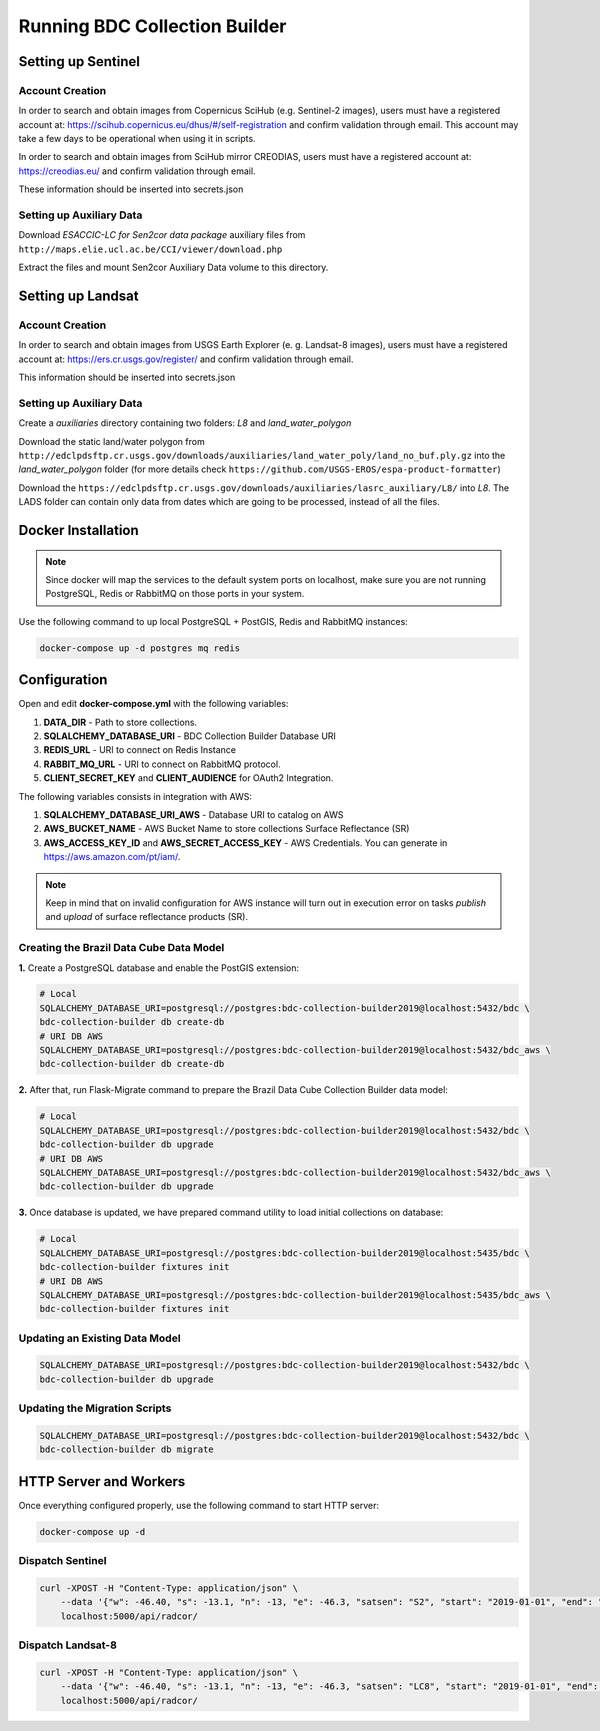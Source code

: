 ..
    This file is part of Python Module for BDC Collection Builder.
    Copyright (C) 2019-2020 INPE.

    BDC Collection Builder free software; you can redistribute it and/or modify it
    under the terms of the MIT License; see LICENSE file for more details.


Running BDC Collection Builder
==============================

Setting up Sentinel
-------------------

Account Creation
~~~~~~~~~~~~~~~~

In order to search and obtain images from Copernicus SciHub (e.g. Sentinel-2 images), users must have a registered account at: https://scihub.copernicus.eu/dhus/#/self-registration and confirm validation through email. This account may take a few days to be operational when using it in scripts.


In order to search and obtain images from SciHub mirror CREODIAS, users must have a registered account at: https://creodias.eu/ and confirm validation through email.


These information should be inserted into secrets.json


Setting up Auxiliary Data
~~~~~~~~~~~~~~~~~~~~~~~~~

Download *ESACCIC-LC for Sen2cor data package* auxiliary files from ``http://maps.elie.ucl.ac.be/CCI/viewer/download.php``


Extract the files and mount Sen2cor Auxiliary Data volume to this directory.


Setting up Landsat
------------------

Account Creation
~~~~~~~~~~~~~~~~

In order to search and obtain images from USGS Earth Explorer (e. g. Landsat-8 images), users must have a registered account at: https://ers.cr.usgs.gov/register/ and confirm validation through email.


This information should be inserted into secrets.json


Setting up Auxiliary Data
~~~~~~~~~~~~~~~~~~~~~~~~~

Create a *auxiliaries* directory containing two folders: *L8* and *land_water_polygon*


Download the static land/water polygon from ``http://edclpdsftp.cr.usgs.gov/downloads/auxiliaries/land_water_poly/land_no_buf.ply.gz`` into the *land_water_polygon* folder (for more details check ``https://github.com/USGS-EROS/espa-product-formatter``)


Download the ``https://edclpdsftp.cr.usgs.gov/downloads/auxiliaries/lasrc_auxiliary/L8/`` into *L8*. The LADS folder can contain only data from dates which are going to be processed, instead of all the files.



Docker Installation
-------------------

.. note::

    Since docker will map the services to the default system
    ports on localhost, make sure you are not running PostgreSQL,
    Redis or RabbitMQ on those ports in your system.


Use the following command to up local PostgreSQL + PostGIS, Redis and RabbitMQ instances:

.. code-block:: shell

        docker-compose up -d postgres mq redis


Configuration
-------------

Open and edit **docker-compose.yml** with the following variables:

1. **DATA_DIR** - Path to store collections.
2. **SQLALCHEMY_DATABASE_URI** - BDC Collection Builder Database URI
3. **REDIS_URL** - URI to connect on Redis Instance
4. **RABBIT_MQ_URL** - URI to connect on RabbitMQ protocol.
5. **CLIENT_SECRET_KEY** and **CLIENT_AUDIENCE** for OAuth2 Integration.

The following variables consists in integration with AWS:

1. **SQLALCHEMY_DATABASE_URI_AWS** - Database URI to catalog on AWS
2. **AWS_BUCKET_NAME** - AWS Bucket Name to store collections Surface Reflectance (SR)
3. **AWS_ACCESS_KEY_ID** and **AWS_SECRET_ACCESS_KEY** - AWS Credentials. You can generate in https://aws.amazon.com/pt/iam/.


.. note::

    Keep in mind that on invalid configuration for AWS instance will turn out in execution error on tasks `publish` and `upload` of
    surface reflectance products (SR).


Creating the Brazil Data Cube Data Model
~~~~~~~~~~~~~~~~~~~~~~~~~~~~~~~~~~~~~~~~

**1.** Create a PostgreSQL database and enable the PostGIS extension:

.. code-block:: shell

        # Local
        SQLALCHEMY_DATABASE_URI=postgresql://postgres:bdc-collection-builder2019@localhost:5432/bdc \
        bdc-collection-builder db create-db
        # URI DB AWS
        SQLALCHEMY_DATABASE_URI=postgresql://postgres:bdc-collection-builder2019@localhost:5432/bdc_aws \
        bdc-collection-builder db create-db


**2.** After that, run Flask-Migrate command to prepare the Brazil Data Cube Collection Builder data model:

.. code-block:: shell

        # Local
        SQLALCHEMY_DATABASE_URI=postgresql://postgres:bdc-collection-builder2019@localhost:5432/bdc \
        bdc-collection-builder db upgrade
        # URI DB AWS
        SQLALCHEMY_DATABASE_URI=postgresql://postgres:bdc-collection-builder2019@localhost:5432/bdc_aws \
        bdc-collection-builder db upgrade

**3.** Once database is updated, we have prepared command utility to load initial collections on database:

.. code-block:: shell

        # Local
        SQLALCHEMY_DATABASE_URI=postgresql://postgres:bdc-collection-builder2019@localhost:5435/bdc \
        bdc-collection-builder fixtures init
        # URI DB AWS
        SQLALCHEMY_DATABASE_URI=postgresql://postgres:bdc-collection-builder2019@localhost:5435/bdc_aws \
        bdc-collection-builder fixtures init


Updating an Existing Data Model
~~~~~~~~~~~~~~~~~~~~~~~~~~~~~~~

.. code-block:: shell

        SQLALCHEMY_DATABASE_URI=postgresql://postgres:bdc-collection-builder2019@localhost:5432/bdc \
        bdc-collection-builder db upgrade


Updating the Migration Scripts
~~~~~~~~~~~~~~~~~~~~~~~~~~~~~~

.. code-block:: shell

        SQLALCHEMY_DATABASE_URI=postgresql://postgres:bdc-collection-builder2019@localhost:5432/bdc \
        bdc-collection-builder db migrate



HTTP Server and Workers
-----------------------


Once everything configured properly, use the following command to start HTTP server:

.. code-block:: shell

        docker-compose up -d


Dispatch Sentinel
~~~~~~~~~~~~~~~~~

.. code-block:: shell

        curl -XPOST -H "Content-Type: application/json" \
            --data '{"w": -46.40, "s": -13.1, "n": -13, "e": -46.3, "satsen": "S2", "start": "2019-01-01", "end": "2019-01-05", "cloud": 90, "action": "start"}' \
            localhost:5000/api/radcor/

Dispatch Landsat-8
~~~~~~~~~~~~~~~~~~


.. code-block:: shell

        curl -XPOST -H "Content-Type: application/json" \
            --data '{"w": -46.40, "s": -13.1, "n": -13, "e": -46.3, "satsen": "LC8", "start": "2019-01-01", "end": "2019-01-16", "cloud": 90, "action": "start"}' \
            localhost:5000/api/radcor/